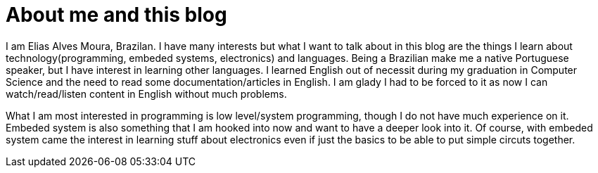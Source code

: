 = About me and this blog

I am Elias Alves Moura, Brazilan.
I have many interests but what I want to talk about in this blog are the things I learn about technology(programming, embeded systems, electronics) and languages.
Being a Brazilian make me a native Portuguese speaker, but I have interest in learning other languages.
I learned English out of necessit during my graduation in Computer Science and the need to read some documentation/articles in English.
I am glady I had to be forced to it as now I can watch/read/listen content in English without much problems.

What I am most interested in programming is low level/system programming, though I do not have much experience on it.
Embeded system is also something that I am hooked into now and want to have a deeper look into it.
Of course, with embeded system came the interest in learning stuff about electronics even if just the basics to be able to put simple circuts together.